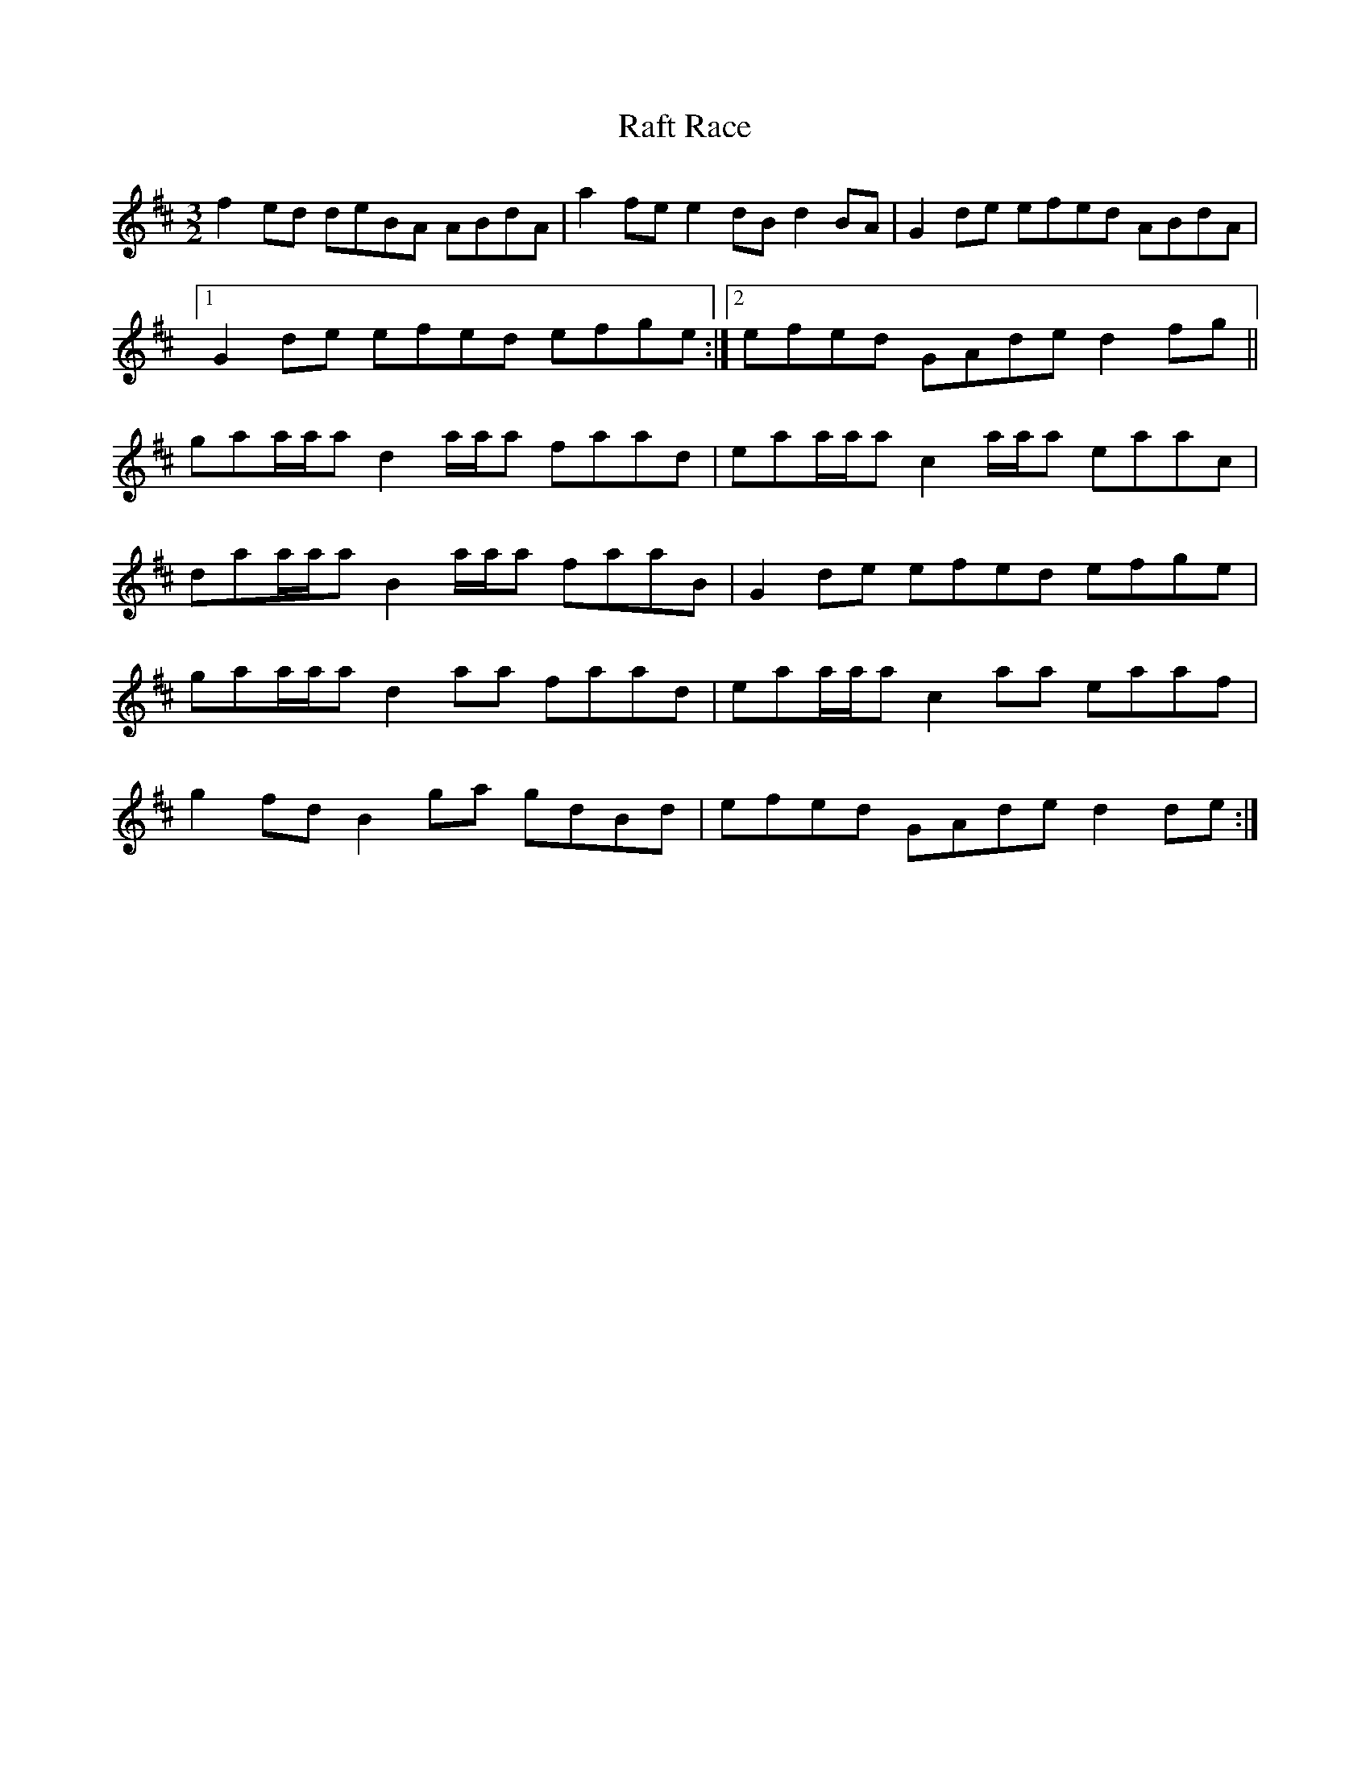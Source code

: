 X: 33476
T: Raft Race
R: reel
M: 4/4
K: Bminor
[M:3/2]
f2ed deBA ABdA|a2fe e2dB d2BA|G2de efed ABdA|
[1 G2de efed efge:|2 efed GAde d2fg||
gaa/a/a d2a/a/a faad|eaa/a/a c2a/a/a eaac|
daa/a/a B2a/a/a faaB|G2de efed efge|
gaa/a/ad2aa faad|eaa/a/a c2aa eaaf|
g2fd B2ga gdBd|efed GAde d2de:|

